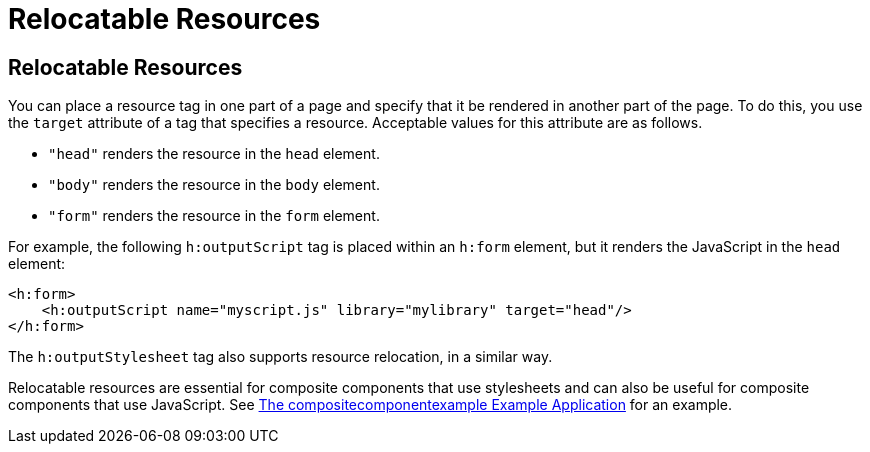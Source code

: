 Relocatable Resources
=====================

[[BABHGBJI]][[relocatable-resources]]

Relocatable Resources
---------------------

You can place a resource tag in one part of a page and specify that it
be rendered in another part of the page. To do this, you use the
`target` attribute of a tag that specifies a resource. Acceptable values
for this attribute are as follows.

* `"head"` renders the resource in the `head` element.
* `"body"` renders the resource in the `body` element.
* `"form"` renders the resource in the `form` element.

For example, the following `h:outputScript` tag is placed within an
`h:form` element, but it renders the JavaScript in the `head` element:

[source,oac_no_warn]
----
<h:form>
    <h:outputScript name="myscript.js" library="mylibrary" target="head"/>
</h:form>
----

The `h:outputStylesheet` tag also supports resource relocation, in a
similar way.

Relocatable resources are essential for composite components that use
stylesheets and can also be useful for composite components that use
JavaScript. See link:jsf-advanced-cc004.html#GKHVN[The
compositecomponentexample Example Application] for an example.


